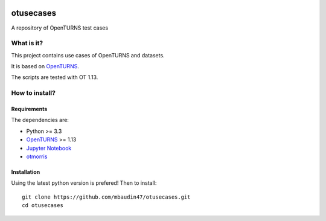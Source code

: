 .. image:: https://circleci.com/gh/mbaudin47/otusecases/tree/master.svg?style=svg
    :target: https://circleci.com/gh/mbaudin47/otusecases/tree/master

otusecases
==========

A repository of OpenTURNS test cases

What is it?
-----------

This project contains use cases of OpenTURNS and datasets.

It is based on `OpenTURNS <http://www.openturns.org>`_.

The scripts are tested with OT 1.13.

How to install?
---------------

Requirements
~~~~~~~~~~~~

The dependencies are: 

- Python >= 3.3
- `OpenTURNS <http://www.openturns.org>`_ >= 1.13
- `Jupyter Notebook <https://jupyter.org>`_
- `otmorris <https://anaconda.org/conda-forge/otmorris>`_


Installation
~~~~~~~~~~~~

Using the latest python version is prefered! Then to install::

    git clone https://github.com/mbaudin47/otusecases.git
    cd otusecases
